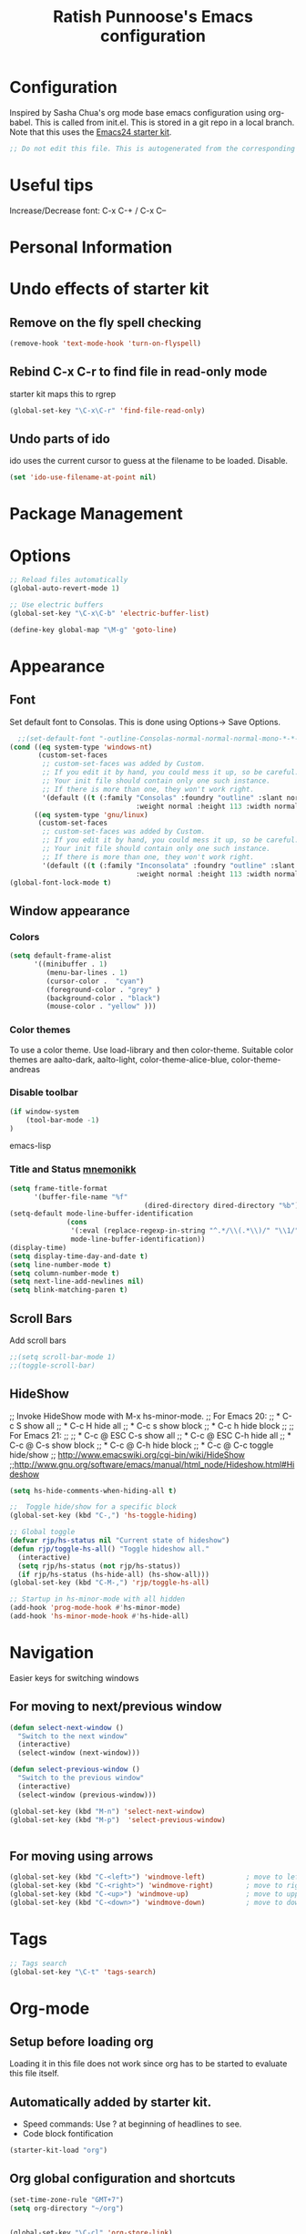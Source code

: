 #+TITLE: Ratish Punnoose's Emacs configuration
#+STARTUP: indent
#+STARTUP: hidestars

* Configuration
  Inspired by Sasha Chua's org mode base emacs configuration using
  org-babel. This is called from init.el. This is stored in a git
  repo in a local branch.  Note that this uses the [[http://eschulte.github.io/emacs24-starter-kit/][Emacs24 starter kit]].

#+begin_src emacs-lisp
;; Do not edit this file. This is autogenerated from the corresponding .org file.
#+end_src

* Useful tips
  Increase/Decrease font:   C-x C-+  / C-x C--

* Personal Information

* Undo effects of starter kit
** Remove on the fly spell checking
#+begin_src emacs-lisp
(remove-hook 'text-mode-hook 'turn-on-flyspell)
#+end_src
** Rebind C-x C-r to find file in read-only mode
starter kit maps this to rgrep
#+BEGIN_SRC emacs-lisp
(global-set-key "\C-x\C-r" 'find-file-read-only)
#+END_SRC
** Undo parts of ido
ido uses the current cursor to guess at the filename to be
loaded. Disable.
#+BEGIN_SRC emacs-lisp
(set 'ido-use-filename-at-point nil)
#+END_SRC
* Package Management

* Options
#+BEGIN_SRC emacs-lisp
;; Reload files automatically
(global-auto-revert-mode 1)

;; Use electric buffers
(global-set-key "\C-x\C-b" 'electric-buffer-list)

(define-key global-map "\M-g" 'goto-line)

#+END_SRC
* Appearance
** Font
Set default font to Consolas.  This is done using 
Options-> Save Options.
#+begin_src emacs-lisp
    ;;(set-default-font "-outline-Consolas-normal-normal-normal-mono-*-*-*-*-c-*-iso8859-1")
  (cond ((eq system-type 'windows-nt)
         (custom-set-faces
          ;; custom-set-faces was added by Custom.
          ;; If you edit it by hand, you could mess it up, so be careful.
          ;; Your init file should contain only one such instance.
          ;; If there is more than one, they won't work right.
          '(default ((t (:family "Consolas" :foundry "outline" :slant normal 
                                 :weight normal :height 113 :width normal))))))
        ((eq system-type 'gnu/linux)
         (custom-set-faces
          ;; custom-set-faces was added by Custom.
          ;; If you edit it by hand, you could mess it up, so be careful.
          ;; Your init file should contain only one such instance.
          ;; If there is more than one, they won't work right.
          '(default ((t (:family "Inconsolata" :foundry "outline" :slant normal 
                                 :weight normal :height 113 :width normal)))))))    
  (global-font-lock-mode t)
#+end_src

** Window appearance
*** Colors
#+begin_src emacs-lisp
(setq default-frame-alist
      '((minibuffer . 1) 
         (menu-bar-lines . 1)
         (cursor-color .  "cyan")
         (foreground-color . "grey" )
         (background-color . "black")
         (mouse-color . "yellow" )))
#+end_src  
*** Color themes
To use a color theme. Use load-library and then color-theme.
Suitable color themes are aalto-dark, aalto-light,
color-theme-alice-blue, color-theme-andreas
*** Disable toolbar
#+begin_src emacs-lisp
(if window-system
    (tool-bar-mode -1)
)
#+end_src emacs-lisp

*** Title and Status [[http://mnemonikk.org/][mnemonikk]]
#+begin_src emacs-lisp
(setq frame-title-format
      '(buffer-file-name "%f"
                                 (dired-directory dired-directory "%b")))
(setq-default mode-line-buffer-identification
              (cons
               '(:eval (replace-regexp-in-string "^.*/\\(.*\\)/" "\\1/" default-directory))
               mode-line-buffer-identification))
(display-time)
(setq display-time-day-and-date t)
(setq line-number-mode t)
(setq column-number-mode t)
(setq next-line-add-newlines nil)
(setq blink-matching-paren t)
#+end_src
** Scroll Bars
   Add scroll bars
#+begin_src emacs-lisp
;;(setq scroll-bar-mode 1)
;;(toggle-scroll-bar)
#+end_src

** HideShow
;; Invoke HideShow mode with M-x hs-minor-mode.
;; For Emacs 20:
;;    * C-c S show all
;;    * C-c H hide all
;;    * C-c s show block
;;    * C-c h hide block
;;
;; For Emacs 21:
;; 
;;    * C-c @ ESC C-s show all
;;    * C-c @ ESC C-h hide all
;;    * C-c @ C-s show block
;;    * C-c @ C-h hide block
;;    * C-c @ C-c toggle hide/show
;; http://www.emacswiki.org/cgi-bin/wiki/HideShow
;;http://www.gnu.org/software/emacs/manual/html_node/Hideshow.html#Hideshow
#+BEGIN_SRC emacs-lisp
  (setq hs-hide-comments-when-hiding-all t)
  
  ;;  Toggle hide/show for a specific block
  (global-set-key (kbd "C-,") 'hs-toggle-hiding)
  
  ;; Global toggle
  (defvar rjp/hs-status nil "Current state of hideshow")
  (defun rjp/toggle-hs-all() "Toggle hideshow all."
    (interactive)
    (setq rjp/hs-status (not rjp/hs-status))
    (if rjp/hs-status (hs-hide-all) (hs-show-all)))
  (global-set-key (kbd "C-M-,") 'rjp/toggle-hs-all)
  
  ;; Startup in hs-minor-mode with all hidden
  (add-hook 'prog-mode-hook #'hs-minor-mode)
  (add-hook 'hs-minor-mode-hook #'hs-hide-all)
#+END_SRC
* Navigation
Easier keys for switching windows

** For moving to next/previous window
#+begin_src emacs-lisp :tangle no
(defun select-next-window ()
  "Switch to the next window" 
  (interactive)
  (select-window (next-window)))

(defun select-previous-window ()
  "Switch to the previous window" 
  (interactive)
  (select-window (previous-window)))

(global-set-key (kbd "M-n") 'select-next-window)
(global-set-key (kbd "M-p")  'select-previous-window)


#+end_src
** For moving using arrows
#+BEGIN_SRC emacs-lisp
(global-set-key (kbd "C-<left>") 'windmove-left)          ; move to left windnow
(global-set-key (kbd "C-<right>") 'windmove-right)        ; move to right window
(global-set-key (kbd "C-<up>") 'windmove-up)              ; move to upper window
(global-set-key (kbd "C-<down>") 'windmove-down)          ; move to downer window
#+END_SRC
* Tags
#+BEGIN_SRC emacs-lisp
;; Tags search
(global-set-key "\C-t" 'tags-search)
#+END_SRC
* Org-mode
** Setup before loading org
Loading it in this file does not work since org has to be started to
evaluate this file itself.

** Automatically added by starter kit.
- Speed commands: Use ? at beginning of headlines to see.
- Code block fontification

#+begin_src emacs-lisp 
(starter-kit-load "org")
#+end_src

** Org global configuration and shortcuts
#+begin_src emacs-lisp 
(set-time-zone-rule "GMT+7")
(setq org-directory "~/org")


(global-set-key "\C-cl" 'org-store-link)
;; Use C-c C-l to insert link
(global-set-key "\C-cc" 'org-capture)
(global-set-key "\C-ca" 'org-agenda)
(global-set-key "\C-cb" 'org-iswitchb)

(setq org-hide-leading-stars t)

#+end_src
** Org capture
#+begin_src emacs-lisp :tangle yes
(setq  org-agenda-files (quote ("~/org/jnl.org")))
(setq  org-refile-targets '((org-agenda-files  :maxlevel . 3)))
(setq org-default-notes-file (concat org-directory "/jnl.org"))
(setq org-log-done 'time) ;; Record time of task completion
(setq org-clock-into-drawer 1) 
;; (setq org-log-done 'note) ;; Record time+note of task completion

;; C-c c     (org-capture) Call the command org-capture
;; C-c C-c     (org-capture-finalize)
;;      Once you have finished entering information into the capture buffer, 
;; C-c C-w (refile)
;; C-c C-k abort capture
;; C-u C-c c visit target of capture template
;; C-u C-u C-c c Visit last stored capture item in its buffer
;; C-0 + C-c c  capture at point in an org buffer
(setq org-capture-templates
      '(("t" "Todo" entry (file+headline "~/org/jnl.org" "Todolist")
             "* TODO %?\n  %iAdded: %U")
	      ("d" "Date" entry (file+datetree+prompt "~/org/jnl.org")
             "* %?")        
        ("j" "Journal" entry (file+datetree "~/org/jnl.org")
             "* %?\nAdded: %U\n  %i")
	      ("n" "NowAction" entry (file+datetree "~/org/jnl.org")
             "* %?" :clock-in t :clock-resume t)))

;; To define special keys to capture to a particular template without going through the interactive template selection, you can create your key binding like this:

(define-key global-map "\C-ct"
      (lambda () (interactive) (org-capture nil "t")))

#+end_src
Also log into drawer
#+BEGIN_SRC emacs-lisp
(set 'org-log-into-drawer t)
#+END_SRC
** Org beamer
*** Emphasis lists are set before org is loaded. Currently this is set in [[file:init.el::(setq%20org-emphasis-alist][init.el]].
#+begin_src emacs-lisp :tangle no
  (setq org-emphasis-alist 
        (quote (("*" bold "<b>" "</b>") 
                ("/" italic "<i>" "</i>")
                ("_" underline "<span style=\"text-decoration:underline;\">" "</span>")
                ("=" org-code "<code>" "</code>" verbatim)
                ("~" org-verbatim "<code>" "</code>" verbatim)
                ("+" (:strike-through t) "<del>" "</del>")
                ("@" org-warning "<b>" "</b>")))
        org-export-latex-emphasis-alist 
        (quote (("*" "\\textbf{%s}" nil)
                ("/" "\\emph{%s}" nil) 
                ("_" "\\underline{%s}" nil)
                ("+" "\\texttt{%s}" nil)
                ("=" "\\verb=%s=" nil)
                ("~" "\\verb~%s~" t)
                ("@" "\\alert{%s}" nil)))
        )
  
#+end_src
*** Set code export to minted
#+BEGIN_SRC emacs-lisp :tangle yes
  (require 'ox-latex)
  (setq org-latex-listings 'minted)
  (add-to-list 'org-latex-packages-alist '("" "minted"))
  
  (setq org-latex-minted-options
           '(("frame" "lines")
             ("fontsize" "\\scriptsize")
             ("linenos" "")))
#+END_SRC
*** Set language aliases
In versions < 8, this was not done rightaway. So a hook was needed.
#+BEGIN_SRC emacs-lisp :tangle no
    (add-hook 'org-export-before-processing-hook 
              '(lambda(backend) 
                 (add-to-list 'org-latex-minted-langs '(verilog "v"))  
                 ))
#+END_SRC
In version 8, this is simpler.
#+BEGIN_SRC emacs-lisp
  (add-to-list 'org-latex-minted-langs '(verilog "v"))    
#+END_SRC

** Org diff
My customization to allow folding and unfolding
#+BEGIN_SRC emacs-lisp
  ;; diff hooks for org mode
  (add-hook 'ediff-select-hook 'f-ediff-org-unfold-tree-element)
  (add-hook 'ediff-unselect-hook 'f-ediff-org-fold-tree)
  ;; Check for org mode and existence of buffer
  (defun f-ediff-org-showhide(buf command &rest cmdargs)
    "If buffer exists and is orgmode then execute command"
    (if buf
        (if (eq (buffer-local-value 'major-mode (get-buffer buf)) 'org-mode)
            (save-excursion (set-buffer buf) (apply command cmdargs)))
      )
    )
    
  (defun f-ediff-org-unfold-tree-element ()
    "Unfold tree at diff location"
    (f-ediff-org-showhide ediff-buffer-A 'org-reveal)  
    (f-ediff-org-showhide ediff-buffer-B 'org-reveal)  
    (f-ediff-org-showhide ediff-buffer-C 'org-reveal)  
    )
  ;;
  (defun f-ediff-org-fold-tree ()
    "Fold tree back to top level"
    (f-ediff-org-showhide ediff-buffer-A 'hide-sublevels 1)  
    (f-ediff-org-showhide ediff-buffer-B 'hide-sublevels 1)  
    (f-ediff-org-showhide ediff-buffer-C 'hide-sublevels 1)  
    )
#+END_SRC

* Cygwin and Windows
Cygwin + Windows: [[http://emacswiki.org/emacs/NTEmacsWithCygwin][Emacs with Cygwin]]

** Cygwin
Set the shell to use cygwin's bash, if Emacs finds it is running
under Windows and c:\cygwin exists.  Assumes that c:\cygwin\bin is
not already in the Windows path.
#+begin_src emacs-lisp
  (let* ((cygwin-root "c:/cygwin")
         (cygwin-bin (concat cygwin-root "/bin")))
    (when (and (eq 'windows-nt system-type) 
 	     (file-readable-p cygwin-root))
    
      (setq exec-path (cons cygwin-bin exec-path))
      (setenv "PATH" (concat cygwin-bin ";" (getenv "PATH")))
    
      ;; By default use the Windows HOME.
      ;; Otherwise, uncomment below to set a HOME
      ;;      (setenv "HOME" (concat cygwin-root "/home/eric"))
    
      ;; NT-emacs assumes a Windows shell. Change to baash.
      (setq shell-file-name "bash")
      (setenv "SHELL" shell-file-name) 
      (setq explicit-shell-file-name shell-file-name) 
    
      ;; This removes unsightly ^M characters that would otherwise
      ;; appear in the output of java applications.
      (add-hook 'comint-output-filter-functions 'comint-strip-ctrl-m)))
#+end_src 

** Cygwin paths
#+begin_src emacs-lisp
  ;; Fix windows problems of trying to check file permissions
  ;; Causes emacs to stutter
  (setq w32-get-true-file-attributes nil)
  
  ;; Cygwin mount paths
  (require 'cygwin-mount)
  (cygwin-mount-activate)
#+end_src

** Line endings
On windows emacs uses dos line feeds. Fix this.
#+BEGIN_SRC emacs-lisp
(setq default-buffer-file-coding-system 'utf-8-unix)
#+END_SRC

** Slow startup time on disconnected machine
This is due to emacs not being able to obtain the hostname easily. To
solve this find the hosts file on Windows. For Windows 7 it is at
"c:\Windows\system32\drivers\etc".  Edit the hosts file and uncomment/add
the two lines below.
#+BEGIN_SRC 
127.0.0.1  localhost loopback
::1        localhost
#+END_SRC

* Language Support

** Generic Language extensions
#+BEGIN_SRC emacs-lisp
  (setq auto-mode-alist
        (append '(
                  ("\\.m$"  . matlab-mode)
                  ("\\.pml$"  . promela-mode)
                  ("\\.smv$"  . nusmv-mode)
                  ("\\.spin$"  . promela-mode)
                  )
                auto-mode-alist))
#+END_SRC
** Matlab
#+BEGIN_SRC emacs-lisp
  (autoload 'matlab-mode "matlab" "Matlab Mode" t)
  (setq matlab-indent-function t)
  
  ;;(autoload 'matlab-shell "matlab" "Interactive Matlab mode." t)
  ;;(setq matlab-shell-command "/usr/local/bin/matlabShell")
  (custom-set-variables
   '(matlab-functions-have-end t))
#+END_SRC
** VHDL
#+BEGIN_SRC emacs-lisp
  (custom-set-variables 
   '(vhdl-hide-all-init t)
   '(vhdl-hideshow-menu t)
   '(vhdl-index-menu t)
   '(vhdl-speedbar-auto-open nil))
#+END_SRC
** C,C++
#+BEGIN_SRC emacs-lisp
(add-hook 'c-mode-hook 'imenu-add-menubar-index)
(add-hook 'c++-mode-hook 'imenu-add-menubar-index)
(add-hook 'c-mode-hook '(lambda () (c-set-style "linux")))
(add-hook 'c++-mode-hook '(lambda () (c-set-style "linux")))
(add-hook 'objc-mode-hook '(lambda () (c-set-style "linux")))
;; ;;;;;;;;;;;; C, C++ customization
(setq ckeywords '("FILE" "\\sw+_t"  "u_\\sw*"
		  "_PRETTY_"))
(setq c-font-lock-extra-types ckeywords)
(setq c++-font-lock-extra-types ckeywords)
#+END_SRC
** Promela
#+BEGIN_SRC emacs-lisp
(setq-default  promela-block-indent 8)
(setq-default promela-auto-match-delimiter nil)
#+END_SRC
* Testing
#+BEGIN_SRC emacs-lisp
(setq initial-scratch-message "dummy message")
#+END_SRC
* Not converted yet
:PROPERTIES:
:ORDERED:  t
:END:



;; Skip startup messages
;; (setq inhibit-startup-message t) ;; part of SK


(setq-default ispell-program-name "aspell")

	    
(setq version-control t)
(setq kept-old-versions 1)
(setq delete-old-versions t)
(setq track-eol t)
(setq search-highlight t)
(setq query-replace-highlight t)

;;(setq ps-print-color-p nil)
;; (show-paren-mode) ;; partk of SK
;;(setq auto-fill-mode 1)
;; (setq-default auto-fill-function 'do-auto-fill)
;; (auto-fill-mode t) ;; SK


(transient-mark-mode t)
(auto-compression-mode t)

(setq load-path (append load-path (list "/usr/local/emacs/lisp")))
(setq file-name-buffer-file-type-alist '(("\.bat$" . nil) (".*" . t)))
(global-set-key [f9] 'compile)


;; Compile
(global-set-key "\C-xm" 'compile)



;; Use highlight symbol library for quick search for word under cursor
 ;; highlight symbol at point and jump to next automatically
(require 'highlight-symbol)
(setq highlight-symbol-on-navigation-p t)
(global-set-key (kbd "C-x *") 'highlight-symbol-next)
(global-set-key (kbd "C-*") 'highlight-symbol-prev)

;;
;; Toggle read-only status of a buffer C-x C-q 




;;(load "sample-setups/zephyr-setup")
;;(load "~/.zephyr-ssh")

(defun linux-c-mode ()
  (c-mode)
  (c-set-style "linux"))

;;============================GO ========================
(autoload 'go-mode "go-mode" "\
Major mode for editing Go source text.

This provides basic syntax highlighting for keywords, built-ins,
functions, and some types.  It also provides indentation that is
\(almost) identical to gofmt.

\(fn)" t nil)

(add-to-list 'auto-mode-alist (cons "\\.go$" #'go-mode))

(autoload 'gofmt "go-mode" "\
Pipe the current buffer through the external tool `gofmt`.
Replace the current buffer on success; display errors on failure.

\(fn)" t nil)

(autoload 'gofmt-before-save "go-mode" "\
Add this to .emacs to run gofmt on the current buffer when saving:
 (add-hook 'before-save-hook #'gofmt-before-save)

\(fn)" t nil)

;;;***

(provide 'go-mode-load)
;; ========================================================


(autoload 'ruby-mode "ruby-mode" "Ruby Mode" t)
(setq ruby-indent-level 4)

(autoload 'promela-mode "promela-mode" "PROMELA mode" nil t)
(setq-default  promela-block-indent 8)
(setq-default promela-auto-match-delimiter nil)
(add-hook 'promela-mode-hook '(lambda ()
				( setq promela-auto-match-delimiter nil)
				))
(add-hook 'promela-mode-hook '(lambda ()
				( setq promela-block-indent 4)
				))

(autoload 'nusmv-mode "nusmv-mode" "NuSMV mode" nil t)

(autoload 'markdown-mode "markdown-mode" "Markdown major mode" t)





(put 'upcase-region 'disabled nil)








